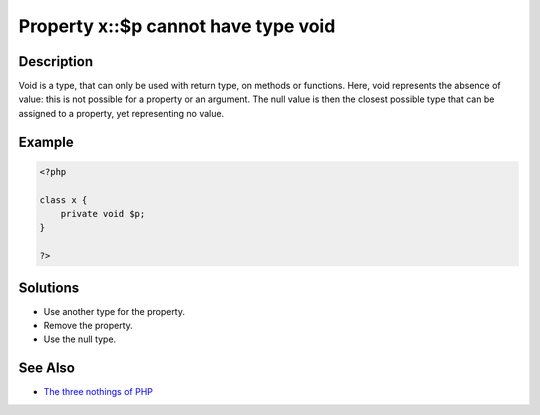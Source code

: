 .. _property-x::\$p-cannot-have-type-void:

Property x::\$p cannot have type void
-------------------------------------
 
	.. meta::
		:description lang=en:
			Property x::\$p cannot have type void: Void is a type, that can only be used with return type, on methods or functions.

Description
___________
 
Void is a type, that can only be used with return type, on methods or functions. Here, void represents the absence of value: this is not possible for a property or an argument. The null value is then the closest possible type that can be assigned to a property, yet representing no value. 

Example
_______

.. code-block:: php

   <?php
   
   class x {
       private void $p;
   }
   
   ?>

Solutions
_________

+ Use another type for the property.
+ Remove the property.
+ Use the null type.

See Also
________

+ `The three nothings of PHP <https://www.exakat.io/en/the-three-nothings-of-php/>`_
